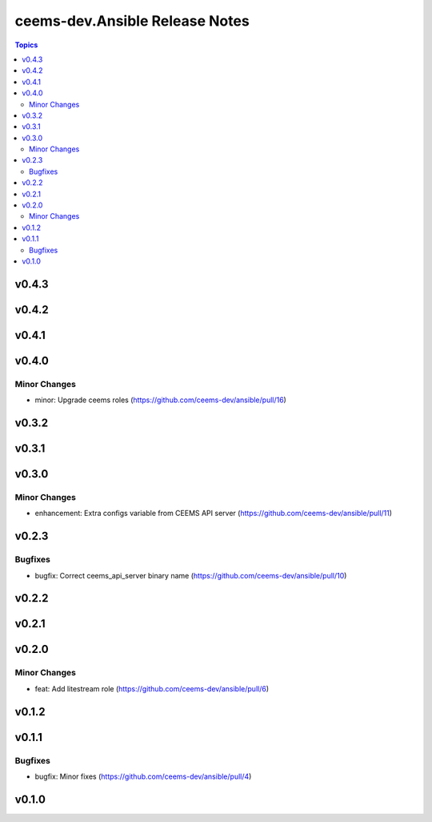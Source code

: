 =====================================
ceems-dev.Ansible Release Notes
=====================================

.. contents:: Topics

v0.4.3
======

v0.4.2
======

v0.4.1
======

v0.4.0
======

Minor Changes
-------------

- minor: Upgrade ceems roles (https://github.com/ceems-dev/ansible/pull/16)

v0.3.2
======

v0.3.1
======

v0.3.0
======

Minor Changes
-------------

- enhancement: Extra configs variable from CEEMS API server (https://github.com/ceems-dev/ansible/pull/11)

v0.2.3
======

Bugfixes
--------

- bugfix: Correct ceems_api_server binary name (https://github.com/ceems-dev/ansible/pull/10)

v0.2.2
======

v0.2.1
======

v0.2.0
======

Minor Changes
-------------

- feat: Add litestream role (https://github.com/ceems-dev/ansible/pull/6)

v0.1.2
======

v0.1.1
======

Bugfixes
--------

- bugfix: Minor fixes (https://github.com/ceems-dev/ansible/pull/4)

v0.1.0
======

